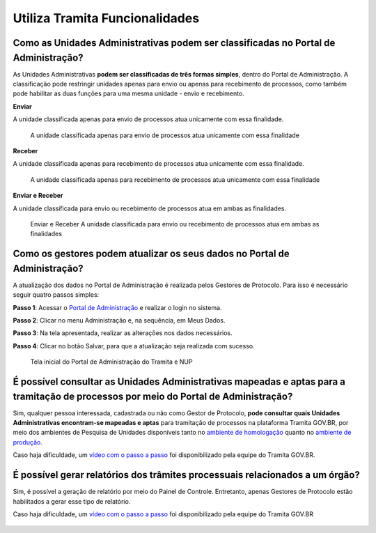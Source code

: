 Utiliza Tramita Funcionalidades
================================

Como as Unidades Administrativas podem ser classificadas no Portal de Administração?
++++++++++++++++++++++++++++++++++++++++++++++++++++++++++++++++++++++++++++++++++++

As Unidades Administrativas **podem ser classificadas de três formas simples**, dentro do Portal de Administração. A classificação pode restringir unidades apenas para envio ou apenas para recebimento de processos, como também pode habilitar as duas funções para uma mesma unidade - envio e recebimento. 

**Enviar**

A unidade classificada apenas para envio de processos atua unicamente com essa finalidade. 

.. figure:: _static/images/Tramita_Enviar.png
 

   A unidade classificada apenas para envio de processos atua unicamente com essa finalidade

**Receber**

A unidade classificada apenas para recebimento de processos atua unicamente com essa finalidade.

.. figure:: _static/images/Tramita_Receber.png

   A unidade classificada apenas para recebimento de processos atua unicamente com essa finalidade


**Enviar e Receber**

A unidade classificada para envio ou recebimento de processos atua em ambas as finalidades. 

.. figure:: _static/images/Tramita_Enviar_Receber.png

   Enviar e Receber A unidade classificada para envio ou recebimento de processos atua em ambas as finalidades

Como os gestores podem atualizar os seus dados no Portal de Administração?
++++++++++++++++++++++++++++++++++++++++++++++++++++++++++++++++++++++++++

A atualização dos dados no Portal de Administração é realizada pelos Gestores de Protocolo. Para isso é necessário seguir quatro passos simples: 

**Passo 1**: Acessar o `Portal de Administração <https://gestaopen.processoeletronico.gov.br/>`_ e realizar o login no sistema. 

**Passo 2**: Clicar no menu Administração e, na sequência, em Meus Dados. 

**Passo 3**: Na tela apresentada, realizar as alterações nos dados necessários. 

**Passo 4**: Clicar no botão Salvar, para que a atualização seja realizada com sucesso. 

.. figure:: _static/images/Portal_administracao.gif
   
   Tela inicial do Portal de Administração do Tramita e NUP


É possível consultar as Unidades Administrativas mapeadas e aptas para a tramitação de processos por meio do Portal de Administração?
++++++++++++++++++++++++++++++++++++++++++++++++++++++++++++++++++++++++++++++++++++++++++++++++++++++++++++++++++++++++++++++++++++++

Sim, qualquer pessoa interessada, cadastrada ou não como Gestor de Protocolo, **pode consultar quais Unidades Administrativas encontram-se mapeadas e aptas** para tramitação de processos na plataforma Tramita GOV.BR, por meio dos ambientes de Pesquisa de Unidades disponíveis tanto no `ambiente de homologação <https://homolog.gestaopen.processoeletronico.gov.br/pesquisaUnidadesExterna>`_ quanto no `ambiente de produção <https://gestaopen.processoeletronico.gov.br/pesquisaUnidadesExterna>`_.

Caso haja dificuldade, um `vídeo com o passo a passo <https://www.youtube.com/watch?v=rAnhcV5EVzQ&feature=emb_imp_woyt>`_ foi disponibilizado pela equipe do Tramita GOV.BR.

.. figure:: _static/images/consultar_unidades.gif


É possível gerar relatórios dos trâmites processuais relacionados a um órgão?
+++++++++++++++++++++++++++++++++++++++++++++++++++++++++++++++++++++++++++++

Sim, é possível a geração de relatório por meio do Painel de Controle. Entretanto, apenas Gestores de Protocolo estão habilitados a gerar esse tipo de relatório.

Caso haja dificuldade, um `vídeo com o passo a passo <https://www.youtube.com/watch?v=cgfJeNiAWqM&feature=emb_imp_woyt>`_ foi disponibilizado pela equipe do Tramita GOV.BR

.. figure:: _static/images/Gerar_relatorios.gif